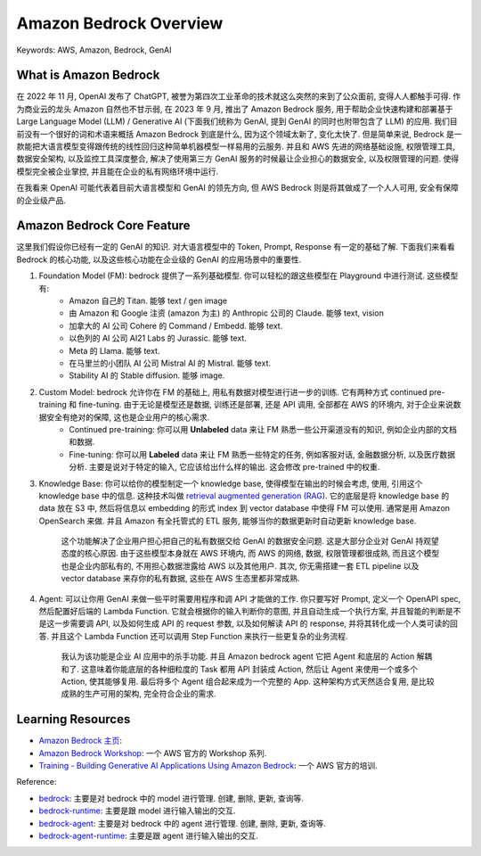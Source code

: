 Amazon Bedrock Overview
==============================================================================
Keywords: AWS, Amazon, Bedrock, GenAI


What is Amazon Bedrock
------------------------------------------------------------------------------
在 2022 年 11 月, OpenAI 发布了 ChatGPT, 被誉为第四次工业革命的技术就这么突然的来到了公众面前, 变得人人都触手可得. 作为商业云的龙头 Amazon 自然也不甘示弱, 在 2023 年 9 月, 推出了 Amazon Bedrock 服务, 用于帮助企业快速构建和部署基于 Large Language Model (LLM) / Generative AI (下面我们统称为 GenAI, 提到 GenAI 的同时也附带包含了 LLM) 的应用. 我们目前没有一个很好的词和术语来概括 Amazon Bedrock 到底是什么, 因为这个领域太新了, 变化太快了. 但是简单来说, Bedrock 是一款能把大语言模型变得跟传统的线性回归这种简单机器模型一样易用的云服务. 并且和 AWS 先进的网络基础设施, 权限管理工具, 数据安全架构, 以及监控工具深度整合, 解决了使用第三方 GenAI 服务的时候最让企业担心的数据安全, 以及权限管理的问题. 使得模型完全被企业掌控, 并且能在企业的私有网络环境中运行.

在我看来 OpenAI 可能代表着目前大语言模型和 GenAI 的领先方向, 但 AWS Bedrock 则是将其做成了一个人人可用, 安全有保障的企业级产品.


Amazon Bedrock Core Feature
------------------------------------------------------------------------------
这里我们假设你已经有一定的 GenAI 的知识. 对大语言模型中的 Token, Prompt, Response 有一定的基础了解. 下面我们来看看 Bedrock 的核心功能, 以及这些核心功能在企业级的 GenAI 的应用场景中的重要性.

1. Foundation Model (FM): bedrock 提供了一系列基础模型. 你可以轻松的跟这些模型在 Playground 中进行测试. 这些模型有:
    - Amazon 自己的 Titan. 能够 text / gen image
    - 由 Amazon 和 Google 注资 (amazon 为主) 的 Anthropic 公司的 Claude. 能够 text, vision
    - 加拿大的 AI 公司 Cohere 的 Command / Embedd. 能够 text.
    - 以色列的 AI 公司 AI21 Labs 的 Jurassic. 能够 text.
    - Meta 的 Llama. 能够 text.
    - 在马里兰的小团队 AI 公司 Mistral AI 的 Mistral. 能够 text.
    - Stability AI 的 Stable diffusion. 能够 image.
2. Custom Model: bedrock 允许你在 FM 的基础上, 用私有数据对模型进行进一步的训练. 它有两种方式 continued pre-training 和 fine-tuning. 由于无论是模型还是数据, 训练还是部署, 还是 API 调用, 全部都在 AWS 的环境内, 对于企业来说数据安全有绝对的保障, 这也是企业用户的核心需求.
    - Continued pre-training: 你可以用 **Unlabeled** data 来让 FM 熟悉一些公开渠道没有的知识, 例如企业内部的文档和数据.
    - Fine-tuning: 你可以用 **Labeled** data 来让 FM 熟悉一些特定的任务, 例如客服对话, 金融数据分析, 以及医疗数据分析. 主要是说对于特定的输入, 它应该给出什么样的输出. 这会修改 pre-trained 中的权重.
3. Knowledge Base: 你可以给你的模型制定一个 knowledge base, 使得模型在输出的时候会考虑, 使用, 引用这个 knowledge base 中的信息. 这种技术叫做 `retrieval augmented generation (RAG) <https://aws.amazon.com/what-is/retrieval-augmented-generation>`_. 它的底层是将 knowledge base 的 data 放在 S3 中, 然后将信息以 embedding 的形式 index 到 vector database 中使得 FM 可以使用. 通常是用 Amazon OpenSearch 来做. 并且 Amazon 有全托管式的 ETL 服务, 能够当你的数据更新时自动更新 knowledge base.

    这个功能解决了企业用户担心把自己的私有数据交给 GenAI 的数据安全问题. 这是大部分企业对 GenAI 持观望态度的核心原因. 由于这些模型本身就在 AWS 环境内, 而 AWS 的网络, 数据, 权限管理都很成熟, 而且这个模型也是企业内部私有的, 不用担心数据泄露给 AWS 以及其他用户. 其次, 你无需搭建一套 ETL pipeline 以及 vector database 来存你的私有数据, 这些在 AWS 生态里都非常成熟.

4. Agent: 可以让你用 GenAI 来做一些平时需要用程序和调 API 才能做的工作. 你只要写好 Prompt, 定义一个 OpenAPI spec, 然后配置好后端的 Lambda Function. 它就会根据你的输入判断你的意图, 并且自动生成一个执行方案, 并且智能的判断是不是这一步需要调 API, 以及如何生成 API 的 request 参数, 以及如何解读 API 的 response, 并将其转化成一个人类可读的回答. 并且这个 Lambda Function 还可以调用 Step Function 来执行一些更复杂的业务流程.

    我认为该功能是企业 AI 应用中的杀手功能. 并且 Amazon bedrock agent 它把 Agent 和底层的 Action 解耦和了. 这意味着你能底层的各种细粒度的 Task 都用 API 封装成 Action, 然后让 Agent 来使用一个或多个 Action, 使其能够复用. 最后将多个 Agent 组合起来成为一个完整的 App. 这种架构方式天然适合复用, 是比较成熟的生产可用的架构, 完全符合企业的需求.




Learning Resources
------------------------------------------------------------------------------
- `Amazon Bedrock 主页 <https://aws.amazon.com/bedrock/>`_:
- `Amazon Bedrock Workshop <https://catalog.us-east-1.prod.workshops.aws/workshops/a4bdb007-5600-4368-81c5-ff5b4154f518/en-US>`_: 一个 AWS 官方的 Workshop 系列.
- `Training - Building Generative AI Applications Using Amazon Bedrock <https://explore.skillbuilder.aws/learn/course/external/view/elearning/17904/building-generative-ai-applications-using-amazon-bedrock>`_: 一个 AWS 官方的培训.


Reference:

- `bedrock <https://boto3.amazonaws.com/v1/documentation/api/latest/reference/services/bedrock.html>`_: 主要是对 bedrock 中的 model 进行管理. 创建, 删除, 更新, 查询等.
- `bedrock-runtime <https://boto3.amazonaws.com/v1/documentation/api/latest/reference/services/bedrock-runtime.html>`_: 主要是跟 model 进行输入输出的交互.
- `bedrock-agent <https://boto3.amazonaws.com/v1/documentation/api/latest/reference/services/bedrock-agent.html>`_: 主要是对 bedrock 中的 agent 进行管理. 创建, 删除, 更新, 查询等.
- `bedrock-agent-runtime <https://boto3.amazonaws.com/v1/documentation/api/latest/reference/services/bedrock-agent-runtime.html>`_: 主要是跟 agent 进行输入输出的交互.
